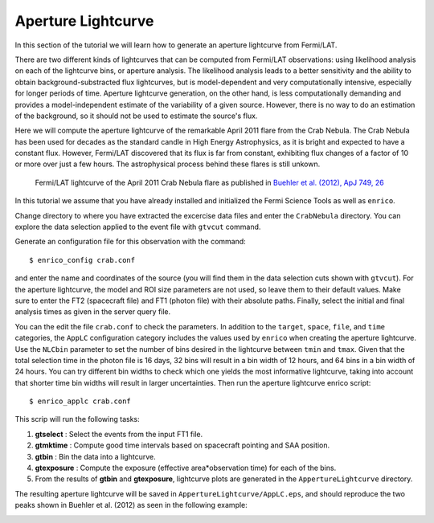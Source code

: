 .. _lightcurve:

Aperture Lightcurve
===================

In this section of the tutorial we will learn how to generate an aperture
lightcurve from Fermi/LAT. 

There are two different kinds of lightcurves that can be computed from Fermi/LAT
observations: using likelihood analysis on each of the lightcurve bins, or
aperture analysis. The likelihood analysis leads to a better sensitivity and the
ability to obtain background-substracted flux lightcurves, but is
model-dependent and very computationally intensive, especially for longer
periods of time. Aperture lightcurve generation, on the other hand, is less
computationally demanding and provides a model-independent estimate of the
variability of a given source. However, there is no way to do an estimation of
the background, so it should not be used to estimate the source's flux.

Here we will compute the aperture lightcurve of the remarkable April 2011 flare
from the Crab Nebula. The Crab Nebula has been used for decades as the standard
candle in High Energy Astrophysics, as it is bright and expected to have a
constant flux. However, Fermi/LAT discovered that its flux is far from constant,
exhibiting flux changes of a factor of 10 or more over just a few hours. The
astrophysical process behind these flares is still unkown.

.. figure:: buehler.png
   :width: 80%

   Fermi/LAT lightcurve of the April 2011 Crab Nebula flare as published in
   `Buehler et al. (2012), ApJ 749, 26 <http://arxiv.org/abs/1112.1979>`_ 


In this tutorial we assume that you have already installed and initialized the Fermi Science
Tools as well as ``enrico``.

Change directory to where you have extracted the excercise data files and enter
the ``CrabNebula`` directory. You can explore the data selection applied to the
event file with ``gtvcut`` command. 

Generate an configuration file for this observation with the command::

    $ enrico_config crab.conf
    
and enter the name and coordinates of the source (you will find them in the data
selection cuts shown with ``gtvcut``). For the aperture lightcurve, the model
and ROI size parameters are not used, so leave them to their default values.
Make sure to enter the FT2 (spacecraft file) and FT1 (photon file) with their
absolute paths. Finally, select the initial and final analysis times as given in
the server query file.

You can the edit the file ``crab.conf`` to check the parameters. In addition to
the ``target``, ``space``, ``file``, and ``time`` categories, the ``AppLC`` configuration
category includes the values used by ``enrico`` when creating the aperture
lightcurve. Use the ``NLCbin`` parameter to set the number of bins desired in the
lightcurve between ``tmin`` and ``tmax``. Given that the total selection time in the photon
file is 16 days, 32 bins will result in a bin width of 12 hours, and 64 bins in
a bin width of 24 hours. You can try different bin widths to check which one
yields the most informative lightcurve, taking into account that shorter time
bin widths will result in larger uncertainties.  Then run the aperture lightcurve
enrico script: ::

    $ enrico_applc crab.conf

This scrip will run the following tasks:

1. **gtselect** : Select the events from the input FT1 file.
2. **gtmktime** : Compute good time intervals based on spacecraft pointing and
   SAA position.
3. **gtbin** : Bin the data into a lightcurve.
4. **gtexposure** : Compute the exposure (effective area*observation time) for
   each of the bins.
5. From the results of **gtbin** and **gtexposure**, lightcurve plots are generated in the ``AppertureLightcurve`` directory.

The resulting aperture lightcurve will be saved in
``AppertureLightcurve/AppLC.eps``, and should reproduce the two peaks shown in 
Buehler et al. (2012) as seen in the following example:

.. image:: applc.png
   :width: 80%
